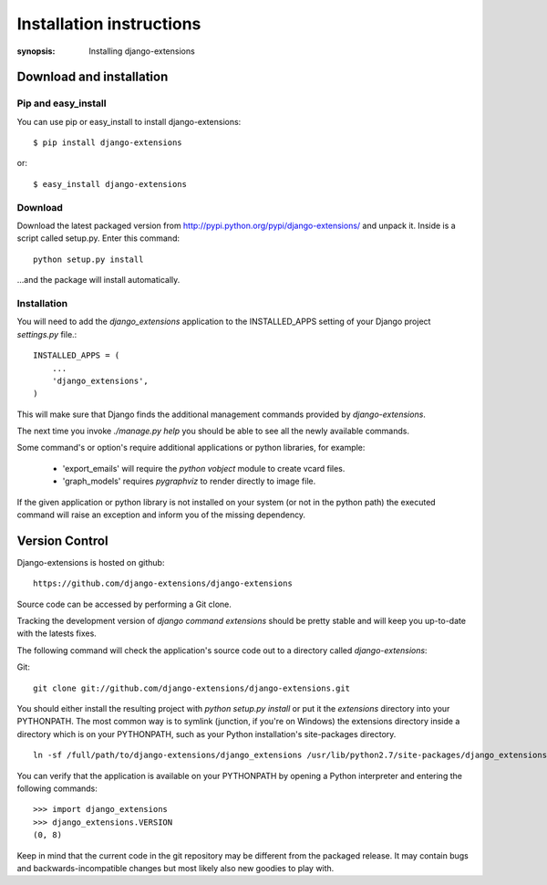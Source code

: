 Installation instructions
=========================

:synopsis: Installing django-extensions


Download and installation
-------------------------

Pip and easy_install
^^^^^^^^^^^^^^^^^^^^

You can use pip or easy_install to install django-extensions::

  $ pip install django-extensions

or::

  $ easy_install django-extensions

Download
^^^^^^^^

Download the latest packaged version from
http://pypi.python.org/pypi/django-extensions/ and unpack it. Inside is a
script called setup.py. Enter this command::

  python setup.py install

...and the package will install automatically.

Installation
^^^^^^^^^^^^

You will need to add the *django_extensions* application to the INSTALLED_APPS
setting of your Django project *settings.py* file.::

  INSTALLED_APPS = (
      ...
      'django_extensions',
  )

This will make sure that Django finds the additional management commands
provided by *django-extensions*.

The next time you invoke *./manage.py help* you should be able to see all the
newly available commands.

Some command's or option's require additional applications or python libraries,
for example:

  * 'export_emails' will require the *python vobject* module to create vcard
    files.
  * 'graph_models' requires *pygraphviz* to render directly to image file.

If the given application or python library is not installed on your system (or
not in the python path) the executed command will raise an exception and inform
you of the missing dependency.

Version Control
---------------

Django-extensions is hosted on github::

 https://github.com/django-extensions/django-extensions

Source code can be accessed by performing a Git clone.

Tracking the development version of *django command extensions* should be
pretty stable and will keep you up-to-date with the latests fixes.

The following command will check the application's source code out to a
directory called *django-extensions*:

Git::

  git clone git://github.com/django-extensions/django-extensions.git

You should either install the resulting project with *python setup.py install*
or put it the *extensions* directory into your PYTHONPATH. The most common way
is to symlink (junction, if you're on Windows) the extensions directory inside
a directory which is on your PYTHONPATH, such as your Python installation's
site-packages directory.

::

  ln -sf /full/path/to/django-extensions/django_extensions /usr/lib/python2.7/site-packages/django_extensions

You can verify that the application is available on your PYTHONPATH by opening a Python interpreter and entering the following commands:

::

  >>> import django_extensions
  >>> django_extensions.VERSION
  (0, 8)

Keep in mind that the current code in the git repository may be different from the
packaged release. It may contain bugs and backwards-incompatible changes but most
likely also new goodies to play with.

